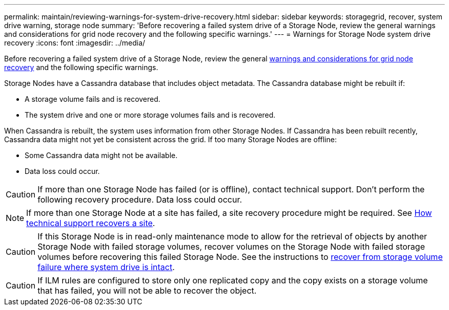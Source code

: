 ---
permalink: maintain/reviewing-warnings-for-system-drive-recovery.html
sidebar: sidebar
keywords: storagegrid, recover, system drive warning, storage node
summary: 'Before recovering a failed system drive of a Storage Node, review the general warnings and considerations for grid node recovery and the following specific warnings.'
---
= Warnings for Storage Node system drive recovery
:icons: font
:imagesdir: ../media/

[.lead]
Before recovering a failed system drive of a Storage Node, review the general
link:warnings-and-considerations-for-grid-node-recovery.html[warnings and considerations for grid node recovery] and the following specific warnings.

Storage Nodes have a Cassandra database that includes object metadata. The Cassandra database might be rebuilt if:

* A storage volume fails and is recovered.
* The system drive and one or more storage volumes fails and is recovered.

When Cassandra is rebuilt, the system uses information from other Storage Nodes. If Cassandra has been rebuilt recently, Cassandra data might not yet be consistent across the grid. If too many Storage Nodes are offline:

* Some Cassandra data might not be available.
* Data loss could occur.

CAUTION: If more than one Storage Node has failed (or is offline), contact technical support. Don't perform the following recovery procedure. Data loss could occur.

NOTE: If more than one Storage Node at a site has failed, a site recovery procedure might be required. See link:how-site-recovery-is-performed-by-technical-support.html[How technical support recovers a site].

CAUTION: If this Storage Node is in read-only maintenance mode to allow for the retrieval of objects by another Storage Node with failed storage volumes, recover volumes on the Storage Node with failed storage volumes before recovering this failed Storage Node. See the instructions to link:recovering-from-storage-volume-failure-where-system-drive-is-intact.html[recover from storage volume failure where system drive is intact].

CAUTION: If ILM rules are configured to store only one replicated copy and the copy exists on a storage volume that has failed, you will not be able to recover the object.